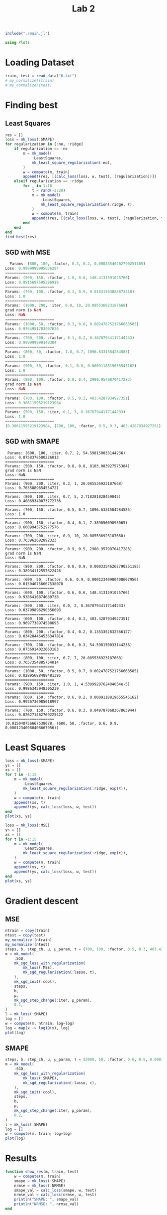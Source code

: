 #+title: Lab 2

#+begin_src jupyter-julia
include("./main.jl") 
#+end_src

#+RESULTS:
: # Out[1]:
: : compute (generic function with 2 methods)


#+begin_src jupyter-julia
using Plots  
#+end_src

#+RESULTS:
: # Out[2]:


* Loading Dataset
#+begin_src jupyter-julia
train, test = read_data("6.txt")
# my_normalize!(train)
# my_normalize!(test)
#+end_src

#+RESULTS:
: # Out[111]:
: : (Object[Object([408722.0, 2.291538e6, -169150.0, -1.483342e6, 413922.0, -704453.0, -92699.0, -3.548409e6, -989230.0, -1.020999e6  …  -1.487257e6, -63121.0, 4.148053e6, -1.381833e6, 290743.0, 1.73759e6, -1.012172e6, 267434.0, -6.051783e6, -105110.0], -1.4977921e7), Object([396087.0, 2.363326e6, -185302.0, -1.452219e6, 369543.0, -713351.0, -93671.0, -3.246388e6, -1.014598e6, -1.102007e6  …  -1.467141e6, -60163.0, 4.316413e6, -1.410232e6, 290743.0, 1.737934e6, -1.039502e6, 266302.0, -6.136733e6, -121847.0], -1.3028496e7), Object([363970.0, 2.685576e6, -214895.0, -1.441703e6, 353947.0, -791731.0, -102800.0, -2.966865e6, -1.139072e6, -1.455312e6  …  -1.55089e6, -59764.0, 5.132449e6, -1.620077e6, 290743.0, 1.748456e6, -1.173609e6, 253795.0, -6.791075e6, -260038.0], -1.0257434e7), Object([375463.0, 2.470586e6, -212480.0, -1.396552e6, 290212.0, -723918.0, -94785.0, -2.718795e6, -1.051747e6, -1.223774e6  …  -1.42474e6, -54832.0, 4.563686e6, -1.446819e6, 290743.0, 1.737812e6, -1.079527e6, 265135.0, -6.244293e6, -142380.0], -9.746231e6), Object([369162.0, 2.554821e6, -216563.0, -1.4048e6, 301764.0, -747679.0, -97577.0, -2.737332e6, -1.085187e6, -1.315248e6  …  -1.461446e6, -55823.0, 4.782127e6, -1.508683e6, 290743.0, 1.741326e6, -1.115554e6, 261234.0, -6.438574e6, -183871.0], -9.644866e6), Object([358422.0, 2.693799e6, -223899.0, -1.416602e6, 318257.0, -786343.0, -102117.0, -2.752873e6, -1.14021e6, -1.466313e6  …  -1.519574e6, -57279.0, 5.141685e6, -1.6096e6, 290743.0, 1.746999e6, -1.174836e6, 254903.0, -6.755297e6, -251443.0], -8.956798e6), Object([363731.0, 2.585378e6, -223530.0, -1.391276e6, 282482.0, -751384.0, -97981.0, -2.606475e6, -1.095962e6, -1.34975e6  …  -1.452511e6, -54537.0, 4.85366e6, -1.520595e6, 290743.0, 1.741454e6, -1.127163e6, 260768.0, -6.474148e6, -190860.0], -8.616849e6), Object([346407.0, 2.757764e6, -239610.0, -1.384898e6, 273070.0, -793089.0, -102836.0, -2.45068e6, -1.162487e6, -1.53881e6  …  -1.4963e6, -54248.0, 5.289845e6, -1.632371e6, 290743.0, 1.74703e6, -1.198837e6, 254121.0, -6.822597e6, -264417.0], -6.97616e6), Object([380029.0, 2.174535e6, -228793.0, -1.275254e6, 118419.0, -612947.0, -81567.0, -1.88468e6, -926644.0, -909664.0  …  -1.171376e6, -42148.0, 3.75289e6, -1.170543e6, 290743.0, 1.719048e6, -944743.0, 284146.0, -5.366416e6, 48498.0], -6.678382e6), Object([354406.0, 2.594484e6, -239048.0, -1.346778e6, 219222.0, -740448.0, -96608.0, -2.230376e6, -1.095852e6, -1.363269e6  …  -1.395333e6, -50120.0, 4.856097e6, -1.498345e6, 290743.0, 1.73868e6, -1.127044e6, 262953.0, -6.399238e6, -173190.0], -6.605667e6)  …  Object([-407755.0, 4.455837e6, -1.415799e6, 1.742055e6, -4.174438e6, -292246.0, -37626.0, 2.4608678e7, -1.566307e6, -3.646106e6  …  2.200253e6, 253962.0, 8.156701e6, -779906.0, 290743.0, 1.589083e6, -1.633905e6, 364636.0, -3.780017e6, 506647.0], 1.43941647e8), Object([-414829.0, 4.517265e6, -1.4231e6, 1.749056e6, -4.184512e6, -305701.0, -39182.0, 2.4703579e7, -1.589624e6, -3.713853e6  …  2.191019e6, 254536.0, 8.309924e6, -816722.0, 290743.0, 1.590741e6, -1.659027e6, 362539.0, -3.894192e6, 482743.0], 1.44923109e8), Object([-436520.0, 4.854927e6, -1.433244e6, 1.697263e6, -4.111583e6, -406518.0, -51065.0, 2.4473233e7, -1.725207e6, -4.079033e6  …  2.018646e6, 248695.0, 9.194297e6, -1.076649e6, 290743.0, 1.60613e6, -1.805102e6, 345827.0, -4.71256e6, 307284.0], 1.45039344e8), Object([-426693.0, 4.665095e6, -1.431671e6, 1.738814e6, -4.170255e6, -346140.0, -43925.0, 2.470631e7, -1.647963e6, -3.874725e6  …  2.132304e6, 253218.0, 8.691307e6, -922593.0, 290743.0, 1.596615e6, -1.72188e6, 355936.0, -4.226204e6, 411995.0], 1.45447636e8), Object([-432894.0, 4.758284e6, -1.434845e6, 1.725646e6, -4.151728e6, -373628.0, -47163.0, 2.4652119e7, -1.685289e6, -3.975599e6  …  2.086249e6, 251718.0, 8.934853e6, -993610.0, 290743.0, 1.600784e6, -1.762095e6, 351389.0, -4.44968e6, 364121.0], 1.45551813e8), Object([-435628.0, 4.715041e6, -1.44316e6, 1.761224e6, -4.202205e6, -352105.0, -44574.0, 2.4922735e7, -1.66555e6, -3.931146e6  …  2.147318e6, 255351.0, 8.808088e6, -941868.0, 290743.0, 1.596802e6, -1.740828e6, 355192.0, -4.283709e6, 400720.0], 1.4677996e8), Object([-448699.0, 4.898009e6, -1.450955e6, 1.740078e6, -4.17252e6, -404676.0, -50758.0, 2.485555e7, -1.73845e6, -4.129578e6  …  2.063234e6, 252876.0, 9.284072e6, -1.078303e6, 290743.0, 1.60466e6, -1.81937e6, 346533.0, -4.712536e6, 309021.0], 1.47262353e8), Object([-459409.0, 5.009005e6, -1.460533e6, 1.741849e6, -4.175262e6, -432224.0, -53970.0, 2.493641e7, -1.781476e6, -4.251123e6  …  2.031894e6, 252829.0, 9.566012e6, -1.151763e6, 290743.0, 1.608413e6, -1.865725e6, 342120.0, -4.941829e6, 260519.0], 1.47987787e8), Object([-473542.0, 5.093524e6, -1.478255e6, 1.774593e6, -4.221968e6, -443860.0, -55258.0, 2.5259509e7, -1.811662e6, -4.346185e6  …  2.050324e6, 255922.0, 9.766049e6, -1.187684e6, 290743.0, 1.609089e6, -1.898247e6, 340562.0, -5.050085e6, 238911.0], 1.50399929e8), Object([-477231.0, 5.092603e6, -1.484764e6, 1.794415e6, -4.250137e6, -437730.0, -54500.0, 2.542408e7, -1.809677e6, -4.346762e6  …  2.077307e6, 257899.0, 9.754455e6, -1.174428e6, 290743.0, 1.60768e6, -1.896108e6, 341738.0, -5.006266e6, 248995.0], 1.51248977e8)], Object[Object([-334600.0, 4.071073e6, -1.319751e6, 1.546714e6, -3.896039e6, -253044.0, -33469.0, 2.2752299e7, -1.432687e6, -3.209648e6  …  2.054008e6, 235268.0, 7.267649e6, -645886.0, 290743.0, 1.589219e6, -1.489945e6, 369070.0, -3.384989e6, 582426.0], 1.32435511e8), Object([25348.0, 3.510487e6, -737886.0, -68342.0, -1.599562e6, -591772.0, -76496.0, 8.964748e6, -1.347202e6, -2.467371e6  …  48600.0, 75443.0, 6.593124e6, -1.298838e6, 290743.0, 1.681848e6, -1.397845e6, 299115.0, -5.620874e6, 43427.0], 5.6828837e7), Object([-150209.0, 3.38344e6, -1.054519e6, 915882.0, -2.998102e6, -266805.0, -36434.0, 1.7087832e7, -1.217009e6, -2.407105e6  …  1.413113e6, 173784.0, 5.810228e6, -585982.0, 290743.0, 1.609034e6, -1.257577e6, 360813.0, -3.274339e6, 580342.0], 9.9337648e7), Object([-233410.0, 4.180723e6, -1.134261e6, 961546.0, -3.064609e6, -454881.0, -58296.0, 1.7943056e7, -1.523361e6, -3.282792e6  …  1.232374e6, 176732.0, 7.820025e6, -1.092637e6, 290743.0, 1.633701e6, -1.587636e6, 331000.0, -4.851739e6, 248032.0], 1.07421591e8), Object([42460.0, 3.073897e6, -743841.0, 56041.0, -1.775456e6, -444335.0, -59013.0, 9.740857e6, -1.167184e6, -1.999792e6  …  348822.0, 88717.0, 5.422861e6, -926155.0, 290743.0, 1.657962e6, -1.203896e6, 324021.0, -4.441417e6, 298317.0], 5.9000926e7), Object([329119.0, 2.385954e6, -300254.0, -1.111666e6, -114502.0, -617751.0, -81775.0, -396052.0, -995448.0, -1.153984e6  …  -1.015237e6, -26270.0, 4.215155e6, -1.208321e6, 290743.0, 1.715065e6, -1.018871e6, 284941.0, -5.464605e6, 34317.0], 2.18563e6), Object([106101.0, 3.115784e6, -629401.0, -298701.0, -1.271374e6, -560474.0, -73338.0, 6.810744e6, -1.21259e6, -2.017244e6  …  -141801.0, 53280.0, 5.695093e6, -1.180465e6, 290743.0, 1.684069e6, -1.252817e6, 301942.0, -5.278978e6, 106534.0], 4.3649848e7), Object([-339060.0, 4.20036e6, -1.316929e6, 1.506693e6, -3.839421e6, -297653.0, -38764.0, 2.2495914e7, -1.486257e6, -3.347858e6  …  1.960808e6, 231020.0, 7.615687e6, -758281.0, 290743.0, 1.596514e6, -1.547661e6, 361511.0, -3.740999e6, 505390.0], 1.31651477e8), Object([-62514.0, 3.300292e6, -908376.0, 496182.0, -2.401449e6, -370645.0, -49462.0, 1.3542142e7, -1.219115e6, -2.282605e6  …  872973.0, 132125.0, 5.794239e6, -797683.0, 290743.0, 1.635289e6, -1.259846e6, 340090.0, -3.986653e6, 412463.0], 8.0165777e7), Object([187393.0, 4.198277e6, -398840.0, -1.25677e6, 88065.0, -1.119327e6, -140653.0, -525426.0, -1.712253e6, -3.12463e6  …  -1.761392e6, -44376.0, 8.899813e6, -2.518698e6, 290743.0, 1.788429e6, -1.791145e6, 202876.0, -9.576199e6, -842560.0], 9.566789e6)  …  Object([398469.0, 2.207874e6, -193894.0, -1.388448e6, 279225.0, -655058.0, -86727.0, -2.807751e6, -948901.0, -937078.0  …  -1.333997e6, -53496.0, 3.890638e6, -1.265113e6, 290743.0, 1.728076e6, -968722.0, 276288.0, -5.675605e6, -21581.0], -1.1395588e7), Object([-382439.0, 4.298605e6, -1.384535e6, 1.68627e6, -4.094838e6, -269074.0, -35040.0, 2.4050336e7, -1.509731e6, -3.469672e6  …  2.172876e6, 248719.0, 7.782178e6, -709813.0, 290743.0, 1.587468e6, -1.572951e6, 367828.0, -3.567792e6, 549348.0], 1.40331436e8), Object([198181.0, 4.202715e6, -379659.0, -1.3156e6, 171666.0, -1.137953e6, -142954.0, -1.012842e6, -1.718807e6, -3.124781e6  …  -1.841994e6, -50247.0, 8.938571e6, -2.559187e6, 290743.0, 1.792671e6, -1.798207e6, 199317.0, -9.709833e6, -873249.0], 7.001922e6), Object([72587.0, 4.145571e6, -603412.0, -628042.0, -805388.0, -918933.0, -115901.0, 4.680595e6, -1.640151e6, -3.117252e6  …  -898378.0, 18388.0, 8.472179e6, -2.082441e6, 290743.0, 1.742908e6, -1.713464e6, 241131.0, -8.136955e6, -512229.0], 3.6938184e7), Object([187145.0, 2.941829e6, -502307.0, -638912.0, -787510.0, -617696.0, -80751.0, 3.873133e6, -1.172853e6, -1.799777e6  …  -547263.0, 19725.0, 5.410678e6, -1.280466e6, 290743.0, 1.701631e6, -1.210005e6, 289479.0, -5.63267e6, 17842.0], 2.7298231e7), Object([76013.0, 4.279188e6, -586479.0, -711600.0, -686904.0, -977590.0, -122930.0, 4.064121e6, -1.698979e6, -3.256715e6  …  -1.051544e6, 9792.0, 8.85156e6, -2.225502e6, 290743.0, 1.753379e6, -1.776844e6, 230896.0, -8.594052e6, -612442.0], 3.4263968e7), Object([-209805.0, 4.273084e6, -1.085514e6, 792271.0, -2.824219e6, -528606.0, -67268.0, 1.6587972e7, -1.573177e6, -3.370279e6  …  976268.0, 159676.0, 8.134302e6, -1.262623e6, 290743.0, 1.648686e6, -1.641307e6, 317520.0, -5.403353e6, 124328.0], 1.00647104e8), Object([47922.0, 4.521618e6, -615596.0, -683055.0, -727962.0, -1.030417e6, -129037.0, 4.446291e6, -1.790928e6, -3.524159e6  …  -1.086752e6, 12149.0, 9.455841e6, -2.370215e6, 290743.0, 1.759861e6, -1.875909e6, 222673.0, -9.042715e6, -706332.0], 3.7369637e7), Object([142413.0, 2.496731e6, -616829.0, -185605.0, -1.43086e6, -370244.0, -50883.0, 7.384167e6, -962530.0, -1.34919e6  …  198659.0, 65796.0, 4.065263e6, -692362.0, 290743.0, 1.654596e6, -983406.0, 333622.0, -3.740287e6, 437068.0], 4.3934951e7), Object([-119102.0, 2.977798e6, -1.033524e6, 951585.0, -3.048025e6, -153580.0, -23136.0, 1.7143653e7, -1.056306e6, -1.966284e6  …  1.584465e6, 178158.0, 4.760183e6, -290632.0, 290743.0, 1.592389e6, -1.084439e6, 379366.0, -2.347249e6, 778183.0], 9.7828016e7)])

* Finding best
** Least Squares
#+begin_src jupyter-julia
res = []
loss = mk_loss(:SMAPE)
for regularization in [:no, :ridge]
    if regularization == :no
        m = mk_model(
            :LeastSquares,
            mk_least_square_regularization(:no),
        )
        w = compute(m, train)
        append!(res, [(calc_loss(loss, w, test), (regularization))])
    elseif regularization == :ridge
        for _ in 1:10
            τ = rand(-2:20)
            m = mk_model(
                :LeastSquares,
                mk_least_square_regularization(:ridge, τ),
            )
            w = compute(m, train)
            append!(res, [(calc_loss(loss, w, test), (regularization, τ))])
        end
    end
end
find_best(res)
#+end_src

#+RESULTS:
: # Out[161]:
: : (0.0052316946619896856, (:ridge, 12))

** SGD with MSE
#+begin_src jupyter-julia
  Params: (800, 100, :factor, 0.3, 0.2, 0.00033546262790251185)
Loss: 0.9999999995036284
======================
Params: (500, 150, :factor, 1.0, 0.0, 148.4131591025766)
Loss: 0.9915697595386919
======================
Params: (700, 100, :factor, 0.3, 0.9, 0.01831563888873418)
Loss: 1.0
======================
Params: (1000, 200, :iter, 0.0, 10, 20.085536923187668)
grad norm is NaN
Loss: NaN
======================
Params: (1000, 50, :factor, 0.3, 0.0, 0.0024787521766663585)
Loss: 0.9764951783997626
======================
Params: (700, 200, :factor, 0.1, 0.2, 0.36787944117144233)
Loss: 0.999999999148384
======================
Params: (800, 50, :factor, 1.0, 0.7, 1096.6331584284585)
Loss: 1.0
======================
Params: (900, 50, :factor, 0.1, 0.8, 0.0009118819655545162)
Loss: 1.0
======================
Params: (800, 100, :factor, 0.0, 0.4, 2980.9579870417283)
grad norm is NaN
Loss: NaN
======================
Params: (700, 100, :factor, 0.5, 0.3, 403.4287934927351)
Loss: 0.38611595219123984
======================
Params: (500, 150, :iter, 0.1, 3, 0.36787944117144233)
Loss: 1.0
======================
(0.38611595219123984, (700, 100, :factor, 0.5, 0.3, 403.4287934927351))
#+end_src

** SGD with SMAPE
#+begin_src 
 Params: (600, 100, :iter, 0.7, 2, 54.598150033144236)
Loss: 0.8758378580226013
======================
Params: (500, 150, :factor, 0.8, 0.8, 8103.083927575384)
grad norm is NaN
Loss: NaN
======================
Params: (900, 200, :iter, 0.3, 1, 20.085536923187668)
Loss: 0.7635889654554721
======================
Params: (800, 100, :iter, 0.7, 5, 2.718281828459045)
Loss: 0.40869340073772736
======================
Params: (700, 150, :factor, 0.5, 0.7, 1096.6331584284585)
Loss: 1.0
======================
Params: (900, 150, :factor, 0.4, 0.1, 7.38905609893065)
Loss: 0.6009945752977576
======================
Params: (700, 200, :iter, 0.9, 10, 20.085536923187668)
Loss: 0.763962682892323
======================
Params: (900, 200, :factor, 0.9, 0.5, 2980.9579870417283)
grad norm is NaN
Loss: NaN
======================
Params: (800, 200, :factor, 0.8, 0.9, 0.00033546262790251185)
Loss: 0.38934112557822426
======================
Params: (600, 50, :factor, 0.6, 0.9, 0.00012340980408667956)
Loss: 0.015040756667538078
======================
Params: (600, 100, :factor, 0.6, 0.6, 148.4131591025766)
Loss: 0.9386416874689738
======================
Params: (500, 200, :iter, 0.0, 2, 0.36787944117144233)
Loss: 0.03799896290356693
======================
Params: (600, 100, :factor, 0.4, 0.3, 403.4287934927351)
Loss: 0.9697738974580693
======================
Params: (800, 200, :factor, 0.4, 0.2, 0.1353352832366127)
Loss: 0.034284464536347814
======================
Params: (700, 200, :factor, 0.6, 0.3, 54.598150033144236)
Loss: 0.8736914022663183
======================
Params: (800, 100, :iter, 0.7, 7, 20.085536923187668)
Loss: 0.7657354885754014
======================
Params: (1000, 50, :factor, 0.5, 0.7, 0.0024787521766663585)
Loss: 0.02895688488481395
======================
Params: (900, 150, :iter, 1.0, 1, 4.5399929762484854e-5)
Loss: 0.9986345948305239
======================
Params: (600, 150, :factor, 0.6, 0.2, 0.0009118819655545162)
Loss: 0.9926736985018997
======================
Params: (700, 150, :factor, 0.6, 0.3, 0.049787068367863944)
Loss: 0.026271462769225422
======================
(0.015040756667538078, (600, 50, :factor, 0.6, 0.9, 0.00012340980408667956))
#+end_src

* Least Squares
#+begin_src jupyter-julia :results raw drawer :async t
loss = mk_loss(:SMAPE)
ys = []
xs = []
for τ in -1:15
    m = mk_model(
        :LeastSquares,
        mk_least_square_regularization(:ridge, exp(τ)),
    )
    w = compute(m, train)
    append!(xs, τ)
    append!(ys, calc_loss(loss, w, test))
end
plot(xs, ys)
#+end_src

#+RESULTS:
:results:
# Out[145]:
[[file:./obipy-resources/JLKAEA.svg]]
:end:

#+begin_src jupyter-julia :results raw drawer
loss = mk_loss(:MSE)
ys = []
xs = []
for τ in -1:15
    m = mk_model(
        :LeastSquares,
        mk_least_square_regularization(:ridge, exp(τ)),
    )
    w = compute(m, train)
    append!(xs, τ)
    append!(ys, calc_loss(loss, w, test))
end
plot(xs, ys)
#+end_src

#+RESULTS:
:results:
# Out[146]:
[[file:./obipy-resources/mgQ1Ji.svg]]
:end:
* Gradient descent
** MSE
#+begin_src jupyter-julia :results raw drawer
ntrain = copy(train)
ntest = copy(test)
my_normalize!(ntrain)
my_normalize!(ntest)
steps, b, step_ch, μ, μ_param, τ = (700, 100, :factor, 0.5, 0.3, 403.4287934927351)
m = mk_model(
    :SGD,
    mk_sgd_loss_with_regularization(
        mk_loss(:MSE),
        mk_sgd_regularization(:lasso, τ),
    ),
    mk_sgd_init(:cool),
    steps,
    b,
    μ,
    mk_sgd_step_change(:iter, μ_param),
    0.2,
)
l = mk_loss(:SMAPE)
log = []
w = compute(m, ntrain; log=log)
log = map(x -> log10(x), log)
plot(log)
#+end_src

#+RESULTS:
:results:
# Out[86]:
[[file:./obipy-resources/gOvOLx.svg]]
:end:

** SMAPE
#+begin_src jupyter-julia :results raw drawer
steps, b, step_ch, μ, μ_param, τ = (2000, 50, :factor, 0.6, 0.9, 0.00012340980408667956)
m = mk_model(
    :SGD,
    mk_sgd_loss_with_regularization(
        mk_loss(:SMAPE),
        mk_sgd_regularization(:lasso, τ),
    ),
    mk_sgd_init(:cool),
    steps,
    b,
    μ,
    mk_sgd_step_change(:iter, μ_param),
    0.2,
)
l = mk_loss(:SMAPE)
log = []
w = compute(m, train; log=log)
plot(log)
#+end_src

#+RESULTS:
:results:
# Out[50]:
[[file:./obipy-resources/c0IVx6.svg]]
:end:

* Results
#+begin_src jupyter-julia
function show_res(m, train, test)
    w = compute(m, train)
    smape = mk_loss(:SMAPE)
    nrmse = mk_loss(:NRMSE)
    smape_val = calc_loss(smape, w, test)
    nrmse_val = calc_loss(nrmse, w, test)
    println("SMAPE: ", smape_val)
    println("NRMSE: ", nrmse_val)
end

#+end_src

#+RESULTS:
: # Out[94]:
: : show_res (generic function with 1 method)

** Least Squares
#+begin_src jupyter-julia :results output raw drawer
regularization, τ = (:ridge, 12)
m = mk_model(
    :LeastSquares,
    mk_least_square_regularization(:ridge, τ),
)
show_res(m, train, test)
#+end_src

#+RESULTS:
:results:
SMAPE: 0.0026158473309948428
NRMSE: 0.0002482270324362639
:end:

** SGD with SMAPE
#+begin_src jupyter-julia :results output raw drawer
steps, b, step_ch, μ, μ_param, τ = (2000, 50, :factor, 0.6, 0.9, 0.00012340980408667956)
m = mk_model(
    :SGD,
    mk_sgd_loss_with_regularization(
        mk_loss(:SMAPE),
        mk_sgd_regularization(:lasso, τ),
    ),
    mk_sgd_init(:cool),
    steps,
    b,
    μ,
    mk_sgd_step_change(:iter, μ_param),
    0.2,
)
show_res(m, train, test)
#+end_src

#+RESULTS:
:results:
SMAPE: 0.2909611336720679
NRMSE: 0.1560110053183087
:end:
** SGD with MSE
#+begin_src jupyter-julia :results output raw drawer
ntrain = copy(train)
ntest = copy(test)
my_normalize!(ntrain)
my_normalize!(ntest)
steps, b, step_ch, μ, μ_param, τ = (700, 100, :factor, 0.5, 0.3, 403.4287934927351)
m = mk_model(
    :SGD,
    mk_sgd_loss_with_regularization(
        mk_loss(:MSE),
        mk_sgd_regularization(:lasso, τ),
    ),
    mk_sgd_init(:cool),
    steps,
    b,
    μ,
    mk_sgd_step_change(:iter, μ_param),
    0.2,
)
show_res(m, ntrain, ntest)
#+end_src

#+RESULTS:
:results:
SMAPE: 0.3894110871949524
NRMSE: 0.2677131241416301
:end:
